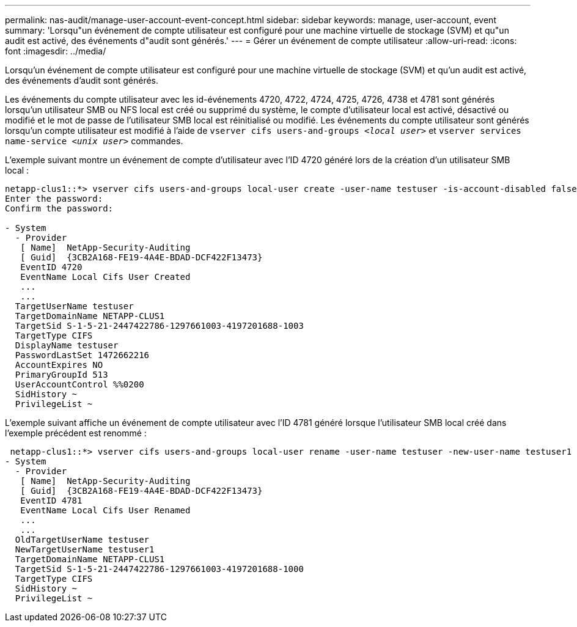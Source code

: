---
permalink: nas-audit/manage-user-account-event-concept.html 
sidebar: sidebar 
keywords: manage, user-account, event 
summary: 'Lorsqu"un événement de compte utilisateur est configuré pour une machine virtuelle de stockage (SVM) et qu"un audit est activé, des événements d"audit sont générés.' 
---
= Gérer un événement de compte utilisateur
:allow-uri-read: 
:icons: font
:imagesdir: ../media/


[role="lead"]
Lorsqu'un événement de compte utilisateur est configuré pour une machine virtuelle de stockage (SVM) et qu'un audit est activé, des événements d'audit sont générés.

Les événements du compte utilisateur avec les id-événements 4720, 4722, 4724, 4725, 4726, 4738 et 4781 sont générés lorsqu'un utilisateur SMB ou NFS local est créé ou supprimé du système, le compte d'utilisateur local est activé, désactivé ou modifié et le mot de passe de l'utilisateur SMB local est réinitialisé ou modifié. Les événements du compte utilisateur sont générés lorsqu'un compte utilisateur est modifié à l'aide de `vserver cifs users-and-groups _<local user>_` et `vserver services name-service _<unix user>_` commandes.

L'exemple suivant montre un événement de compte d'utilisateur avec l'ID 4720 généré lors de la création d'un utilisateur SMB local :

[listing]
----
netapp-clus1::*> vserver cifs users-and-groups local-user create -user-name testuser -is-account-disabled false -vserver vserver_1
Enter the password:
Confirm the password:

- System
  - Provider
   [ Name]  NetApp-Security-Auditing
   [ Guid]  {3CB2A168-FE19-4A4E-BDAD-DCF422F13473}
   EventID 4720
   EventName Local Cifs User Created
   ...
   ...
  TargetUserName testuser
  TargetDomainName NETAPP-CLUS1
  TargetSid S-1-5-21-2447422786-1297661003-4197201688-1003
  TargetType CIFS
  DisplayName testuser
  PasswordLastSet 1472662216
  AccountExpires NO
  PrimaryGroupId 513
  UserAccountControl %%0200
  SidHistory ~
  PrivilegeList ~
----
L'exemple suivant affiche un événement de compte utilisateur avec l'ID 4781 généré lorsque l'utilisateur SMB local créé dans l'exemple précédent est renommé :

[listing]
----
 netapp-clus1::*> vserver cifs users-and-groups local-user rename -user-name testuser -new-user-name testuser1
- System
  - Provider
   [ Name]  NetApp-Security-Auditing
   [ Guid]  {3CB2A168-FE19-4A4E-BDAD-DCF422F13473}
   EventID 4781
   EventName Local Cifs User Renamed
   ...
   ...
  OldTargetUserName testuser
  NewTargetUserName testuser1
  TargetDomainName NETAPP-CLUS1
  TargetSid S-1-5-21-2447422786-1297661003-4197201688-1000
  TargetType CIFS
  SidHistory ~
  PrivilegeList ~
----